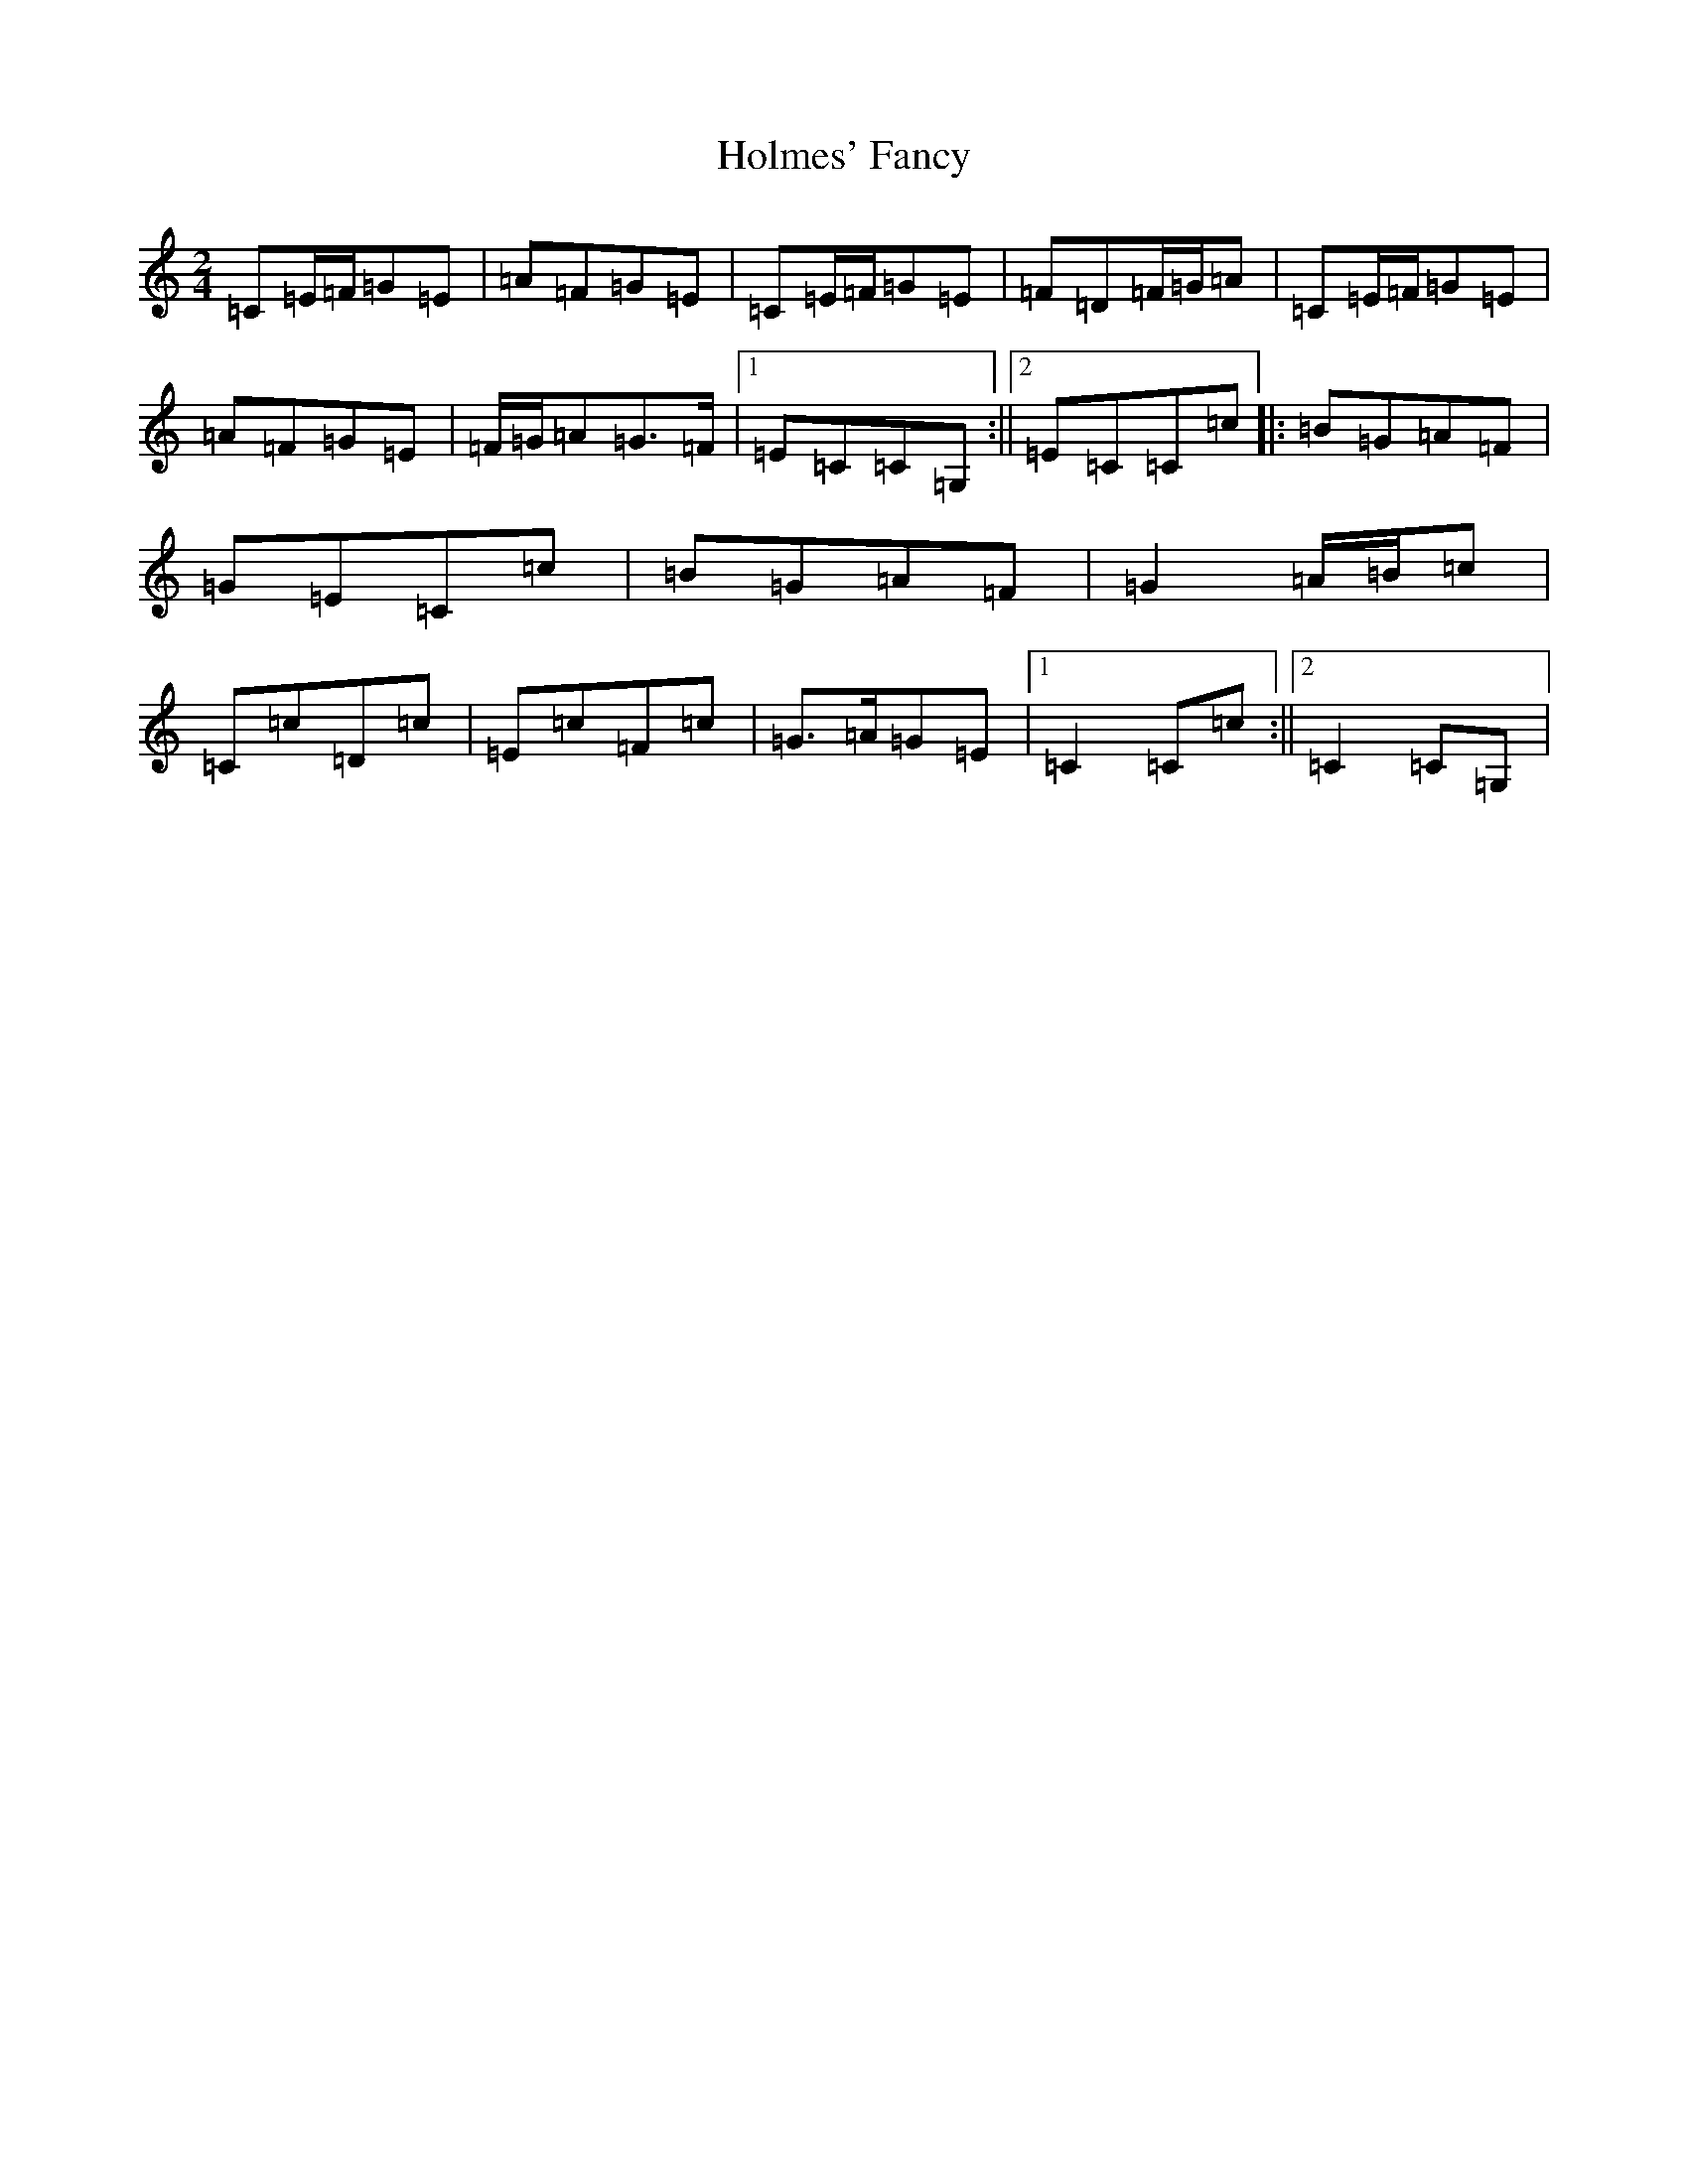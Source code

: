 X: 9252
T: Holmes' Fancy
S: https://thesession.org/tunes/7848#setting7848
R: polka
M:2/4
L:1/8
K: C Major
=C=E/2=F/2=G=E|=A=F=G=E|=C=E/2=F/2=G=E|=F=D=F/2=G/2=A|=C=E/2=F/2=G=E|=A=F=G=E|=F/2=G/2=A=G>=F|1=E=C=C=G,:||2=E=C=C=c|:=B=G=A=F|=G=E=C=c|=B=G=A=F|=G2=A/2=B/2=c|=C=c=D=c|=E=c=F=c|=G>=A=G=E|1=C2=C=c:||2=C2=C=G,|